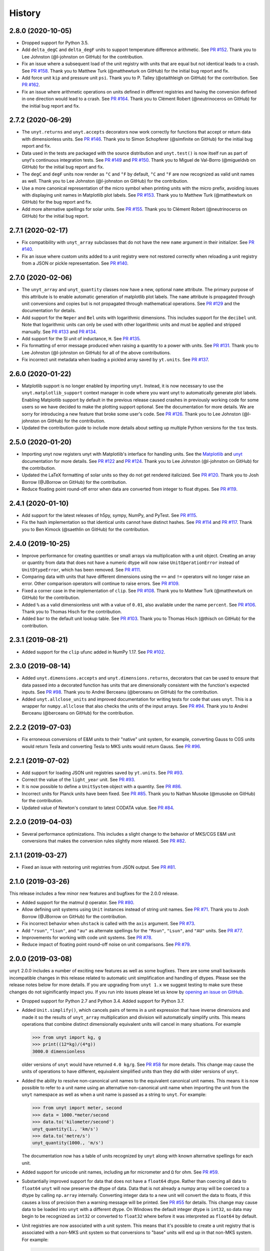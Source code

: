 =======
History
=======

2.8.0 (2020-10-05)
------------------

* Dropped support for Python 3.5.
* Add ``delta_degC`` and ``delta_degF`` units to support temperature difference
  arithmetic. See `PR #152
  <https://github.com/yt-project/unyt/pull/152>`_. Thank you to Lee Johnston
  (@l-johnston on GitHub) for the contribution.
* Fix an issue where a subsequent load of the unit registry with units that are
  equal but not identical leads to a crash. See `PR #158
  <https://github.com/yt-project/unyt/pull/158>`_. Thank you to Matthew Turk
  (@matthewturk on GitHub) for the initial bug report and fix.
* Add force unit ``kip`` and pressure unit ``psi``. Thank you to P. Talley
  (@otaithleigh on GitHub) for the contribution. See `PR #162
  <https://github.com/yt-project/unyt/pull/162>`_.
* Fix an issue where arithmetic operations on units defined in different
  registries and having the conversion defined in one direction would lead to a
  crash.  See `PR #164 <https://github.com/yt-project/unyt/pull/164>`_. Thank
  you to Clément Robert (@neutrinoceros on GitHub) for the initial bug report
  and fix.


2.7.2 (2020-06-29)
------------------

* The ``unyt.returns`` and ``unyt.accepts`` decorators now work correctly for
  functions that accept or return data with dimensionless units. See `PR #146
  <https://github.com/yt-project/unyt/pull/146>`_. Thank you to Simon Schopferer
  (@simfinite on GitHub) for the initial bug report and fix.
* Data used in the tests are packaged with the source distribution and
  ``unyt.test()`` is now itself run as part of unyt's continuous integration
  tests. See `PR #149 <https://github.com/yt-project/unyt/pull/149>`_ and `PR
  #150 <https://github.com/yt-project/unyt/pull/150>`_. Thank you to Miguel de
  Val-Borro (@migueldvb on GitHub) for the initial bug report and fix.
* The ``degC`` and ``degF`` units now render as ``°C`` and ``°F`` by default,
  ``°C`` and ``°F`` are now recognized as valid unit names as well. Thank you to
  Lee Johnston (@l-johnston on GitHub) for the contribution.
* Use a more canonical representation of the micro symbol when printing units
  with the micro prefix, avoiding issues with displaying unit names in
  Matplotlib plot labels. See `PR #153
  <https://github.com/yt-project/unyt/pull/153>`_. Thank you to Matthew Turk
  (@matthewturk on GitHub) for the bug report and fix.
* Add more alternative spellings for solar units. See `PR #155
  <https://github.com/yt-project/unyt/pull/155>`_. Thank you to Clément Robert
  (@neutrinoceros on GitHub) for the initial bug report.


2.7.1 (2020-02-17)
------------------

* Fix compatibility with ``unyt_array`` subclasses that do not have the new
  ``name`` argument in their initializer. See `PR #140
  <https://github.com/yt-project/unyt/pull/140>`_.
* Fix an issue where custom units added to a unit registry were not restored
  correctly when reloading a unit registry from a JSON or pickle
  representation. See `PR #140 <https://github.com/yt-project/unyt/pull/140>`_.

2.7.0 (2020-02-06)
------------------

* The ``unyt_array`` and ``unyt_quantity`` classes now have a new, optional
  ``name`` attribute. The primary purpose of this attribute is to enable
  automatic generation of matplotlib plot labels. The ``name`` attribute is
  propagated through unit conversions and copies but is not propagated through
  mathematical operations. See `PR #129
  <https://github.com/yt-project/unyt/pull/129>`_ and the documentation for
  details.
* Add support for the ``Neper`` and ``Bel`` units with logarithmic
  dimensions. This includes support for the ``decibel`` unit. Note that
  logarithmic units can only be used with other logarithmic units and must be
  applied and stripped manually. See `PR #133
  <https://github.com/yt-project/unyt/pull/133>`_ and `PR #134
  <https://github.com/yt-project/unyt/pull/134>`_.
* Add support for the SI unit of inductance, ``H``. See `PR #135
  <https://github.com/yt-project/unyt/pull/135>`_.
* Fix formatting of error message produced when raising a quantity to a power
  with units. See `PR #131
  <https://github.com/yt-project/unyt/pull/131>`_. Thank you to Lee Johnston
  (@l-johnston on GitHub) for all of the above contributions.
* Fix incorrect unit metadata when loading a pickled array saved by
  ``yt.units``. See `PR #137 <https://github.com/yt-project/unyt/pull/137>`_.


2.6.0 (2020-01-22)
------------------

* Matplotlib support is no longer enabled by importing ``unyt``. Instead, it is
  now necessary to use the ``unyt.matplotlib_support`` context manager in code
  where you want unyt to automatically generate plot labels. Enabling Matplotlib
  support by default in the previous release caused crashes in previously
  working code for some users so we have decided to make the plotting support
  optional. See the documentation for more details. We are sorry for introducing
  a new feature that broke some user's code. See `PR #126
  <https://github.com/yt-project/unyt/pull/126>`_. Thank you to Lee Johnston
  (@l-johnston on GitHub) for the contribution.
* Updated the contribution guide to include more details about setting up
  multiple Python versions for the ``tox`` tests.

2.5.0 (2020-01-20)
------------------

* Importing unyt now registers unyt with Matplotlib's interface for handling
  units. See the `Matplotlib
  <https://matplotlib.org/gallery/units/units_scatter.html>`_ and `unyt
  <https://unyt.readthedocs.io/en/latest/usage.html#plotting-with-matplotlib>`_
  documentation for more details. See `PR #122
  <https://github.com/yt-project/unyt/pull/122>`_ and `PR #124
  <https://github.com/yt-project/unyt/pull/124>`_. Thank you to Lee Johnston
  (@l-johnston on GitHub) for the contribution.
* Updated the LaTeX formatting of solar units so they do not get rendered
  italicized. See `PR #120
  <https://github.com/yt-project/unyt/pull/120>`_. Thank you to Josh Borrow
  (@JBorrow on GitHub) for the contribution.
* Reduce floating point round-off error when data are converted from integer to
  float dtypes. See `PR #119 <https://github.com/yt-project/unyt/pull/119>`_.

2.4.1 (2020-01-10)
------------------

* Add support for the latest releases of h5py, sympy, NumPy, and PyTest. See `PR
  #115 <https://github.com/yt-project/unyt/pull/115>`_.
* Fix the hash implementation so that identical units cannot have distinct
  hashes. See `PR #114 <https://github.com/yt-project/unyt/pull/114>`_ and `PR
  #117 <https://github.com/yt-project/unyt/pull/114>`_. Thank you to Ben Kimock
  (@saethlin on GitHub) for the contribution.

2.4.0 (2019-10-25)
------------------

* Improve performance for creating quantities or small arrays via multiplication
  with a unit object. Creating an array or quantity from data that does not have
  a numeric dtype will now raise ``UnitOperationError`` instead of
  ``UnitDtypeError``, which has been removed. See `PR #111
  <https://github.com/yt-project/unyt/pull/111>`_.
* Comparing data with units that have different dimensions using the ``==`` and
  ``!=`` operators will no longer raise an error. Other comparison operators
  will continue to raise errors. See `PR #109
  <https://github.com/yt-project/unyt/pull/109>`_.
* Fixed a corner case in the implementation of ``clip``. See `PR #108
  <https://github.com/yt-project/unyt/pull/108>`_. Thank you to Matthew Turk
  (@matthewturk on GitHub) for the contribution.
* Added ``%`` as a valid dimensionless unit with a value of ``0.01``, also
  available under the name ``percent``. See `PR #106
  <https://github.com/yt-project/unyt/pull/106>`_. Thank you to Thomas Hisch for
  the contribution.
* Added ``bar`` to the default unit lookup table. See `PR #103
  <https://github.com/yt-project/unyt/pull/103>`_. Thank you to Thomas Hisch
  (@thisch on GitHub) for the contribution.

2.3.1 (2019-08-21)
------------------

* Added support for the ``clip`` ufunc added in NumPy 1.17. See `PR #102
  <https://github.com/yt-project/unyt/pull/102>`_.

2.3.0 (2019-08-14)
------------------

* Added ``unyt.dimensions.accepts`` and ``unyt.dimensions.returns``, decorators
  that can be used to ensure that data passed into a decorated function has
  units that are dimensionally consistent with the function's expected
  inputs. See `PR #98 <https://github.com/yt-project/unyt/pull/94>`_. Thank you
  to Andrei Berceanu (@berceanu on GitHub) for the contribution.
* Added ``unyt.allclose_units`` and improved documentation for writing tests for
  code that uses ``unyt``. This is a wrapper for ``numpy.allclose`` that also
  checks the units of the input arrays. See `PR #94
  <https://github.com/yt-project/unyt/pull/94>`_. Thank you to Andrei Berceanu
  (@berceanu on GitHub) for the contribution.

2.2.2 (2019-07-03)
------------------

* Fix erroneous conversions of E&M units to their "native" unit system,
  for example, converting Gauss to CGS units would return Tesla and converting
  Tesla to MKS units would return Gauss. See `PR #96
  <https://github.com/yt-project/unyt/pull/96>`_.

2.2.1 (2019-07-02)
------------------

* Add support for loading JSON unit registries saved by ``yt.units``.
  See `PR #93 <https://github.com/yt-project/unyt/pull/93>`_.
* Correct the value of the ``light_year`` unit.
  See `PR #93 <https://github.com/yt-project/unyt/pull/93>`_.
* It is now possible to define a ``UnitSystem`` object with a quantity.
  See `PR #86 <https://github.com/yt-project/unyt/pull/86>`_.
* Incorrect units for Planck units have been fixed.
  See `PR #85 <https://github.com/yt-project/unyt/pull/85>`_. Thank you to
  Nathan Musoke (@musoke on GitHub) for the contribution.
* Updated value of Newton's constant to latest CODATA value.
  See `PR #84 <https://github.com/yt-project/unyt/pull/84>`_.

2.2.0 (2019-04-03)
------------------

* Several performance optimizations. This includes a slight change to the behavior
  of MKS/CGS E&M unit conversions that makes the conversion rules slightly more relaxed.
  See `PR #82 <https://github.com/yt-project/unyt/pull/82>`_.

2.1.1 (2019-03-27)
------------------

* Fixed an issue with restoring unit registries from JSON output. See `PR #81
  <https://github.com/yt-project/unyt/pull/81>`_.

2.1.0 (2019-03-26)
------------------

This release includes a few minor new features and bugfixes for the 2.0.0 release.

* Added support for the matmul ``@`` operator. See `PR #80
  <https://github.com/yt-project/unyt/pull/80>`_.
* Allow defining unit systems using ``Unit`` instances instead of string unit
  names. See `PR #71 <https://github.com/yt-project/unyt/pull/71>`_. Thank you
  to Josh Borrow (@JBorrow on GitHub) for the contribution.
* Fix incorrect behavior when ``uhstack`` is called with the ``axis``
  argument. See `PR #73 <https://github.com/yt-project/unyt/pull/73>`_.
* Add ``"rsun"``, ``"lsun"``, and ``"au"`` as alternate spellings for the
  ``"Rsun"``, ``"Lsun"``, and ``"AU"`` units. See `PR #77
  <https://github.com/yt-project/unyt/pull/77>`_.
* Improvements for working with code unit systems. See `PR #78
  <https://github.com/yt-project/unyt/pull/78>`_.
* Reduce impact of floating point round-off noise on unit comparisons. See `PR
  #79 <https://github.com/yt-project/unyt/pull/79>`_.

2.0.0 (2019-03-08)
------------------

``unyt`` 2.0.0 includes a number of exciting new features as well as some
bugfixes. There are some small backwards incompatible changes in this release
related to automatic unit simplification and handling of dtypes. Please see the
release notes below for more details. If you are upgrading from ``unyt 1.x`` we
suggest testing to make sure these changes do not siginificantly impact you. If
you run into issues please let us know by `opening an issue on GitHub
<https://github.com/yt-project/unyt/issues/new>`_.

* Dropped support for Python 2.7 and Python 3.4. Added support for Python 3.7.
* Added ``Unit.simplify()``, which cancels pairs of terms in a unit expression
  that have inverse dimensions and made it so the results of ``unyt_array``
  multiplication and division will automatically simplify units. This means
  operations that combine distinct dimensionally equivalent units will cancel in
  many situations. For example

  .. code-block:: python

     >>> from unyt import kg, g
     >>> print((12*kg)/(4*g))
     3000.0 dimensionless

  older versions of ``unyt`` would have returned ``4.0 kg/g``. See `PR #58
  <https://github.com/yt-project/unyt/pull/58>`_ for more details. This change
  may cause the units of operations to have different, equivalent simplified
  units than they did with older versions of ``unyt``.
* Added the ability to resolve non-canonical unit names to the equivalent
  canonical unit names. This means it is now possible to refer to a unit name
  using an alternative non-canonical unit name when importing the unit from the
  ``unyt`` namespace as well as when a unit name is passed as a string to
  ``unyt``. For example:

  .. code-block:: python

     >>> from unyt import meter, second
     >>> data = 1000.*meter/second
     >>> data.to('kilometer/second')
     unyt_quantity(1., 'km/s')
     >>> data.to('metre/s')
     unyt_quantity(1000., 'm/s')

  The documentation now has a table of units recognized by ``unyt`` along with
  known alternative spellings for each unit.
* Added support for unicode unit names, including ``μm`` for micrometer and ``Ω``
  for ohm. See `PR #59 <https://github.com/yt-project/unyt/pull/59>`_.
* Substantially improved support for data that does not have a ``float64``
  dtype. Rather than coercing all data to ``float64`` ``unyt`` will now preserve
  the dtype of data. Data that is not already a numpy array will be coerced to a
  dtype by calling ``np.array`` internally. Converting integer data to a new
  unit will convert the data to floats, if this causes a loss of precision then
  a warning message will be printed. See `PR #55
  <https://github.com/yt-project/unyt/pull/55>`_ for details. This change may
  cause data to be loaded into ``unyt`` with a different dtype. On Windows the
  default integer dtype is ``int32``, so data may begin to be recognized as
  ``int32`` or converted to ``float32`` where before it was interpreted as
  ``float64`` by default.
* Unit registries are now associated with a unit system. This means that it's
  possible to create a unit registry that is associated with a non-MKS unit
  system so that conversions to "base" units will end up in that non-MKS
  system. For example:

  .. code-block:: python

     >>> from unyt import UnitRegistry, unyt_quantity
     >>> ureg = UnitRegistry(unit_system='cgs')
     >>> data = unyt_quantity(12, 'N', registry=ureg)
     >>> data.in_base()
     unyt_quantity(1200000., 'dyn')

  See `PR #62 <https://github.com/yt-project/unyt/pull/62>`_ for details.
* Added two new utility functions, ``unyt.unit_systems.add_constants`` and
  ``unyt.unit_systems.add_symbols`` that can populate a namespace with a set of
  unit symbols in the same way that the top-level ``unyt`` namespace is
  populated. For example, the author of a library making use of ``unyt`` could
  create an object that users can use to access unit data like this:

  .. code-block:: python

      >>> from unyt.unit_systems import add_symbols
      >>> from unyt.unit_registry import UnitRegistry
      >>> class UnitContainer(object):
      ...    def __init__(self):
      ...        add_symbols(vars(self), registry=UnitRegistry())
      >>> units = UnitContainer()
      >>> units.kilometer
      km
      >>> units.microsecond
      μs

  See `PR #68 <https://github.com/yt-project/unyt/pull/68>`_.
* The ``unyt`` codebase is now automatically formatted by `black
  <https://github.com/ambv/black>`_. See `PR #57
  <https://github.com/yt-project/unyt/pull/57>`_.
* Add missing "microsecond" name from top-level ``unyt`` namespace. See `PR
  #48 <https://github.com/yt-project/unyt/pull/48>`_.
* Add support for ``numpy.argsort`` by defining ``unyt_array.argsort``. See `PR
  #52 <https://github.com/yt-project/unyt/pull/52>`_.
* Add Farad unit and fix issues with conversions between MKS and CGS
  electromagnetic units. See `PR #54
  <https://github.com/yt-project/unyt/pull/54>`_.
* Fixed incorrect conversions between inverse velocities and ``statohm``. See
  `PR #61 <https://github.com/yt-project/unyt/pull/61>`_.
* Fixed issues with installing ``unyt`` from source with newer versions of
  ``pip``. See `PR #63 <https://github.com/yt-project/unyt/pull/62>`_.
* Fixed bug when using ``define_unit`` that caused crashes when using a custom
  unit registry. Thank you to Bili Dong (@qobilidob on GitHub) for the pull
  request. See `PR #64 <https://github.com/yt-project/unyt/pull/64>`_.

We would also like to thank Daniel Gomez (@dangom), Britton Smith
(@brittonsmith), Lee Johnston (@l-johnston), Meagan Lang (@langmm), Eric Chen
(@ericchen), Justin Gilmer (@justinGilmer), and Andy Perez (@sharkweek) for
reporting issues.

1.0.7 (2018-08-13)
------------------

Trigger zenodo archiving.

1.0.6 (2018-08-13)
------------------

Minor paper updates to finalize JOSS submission.

1.0.5 (2018-08-03)
------------------

``unyt`` 1.0.5 includes changes that reflect the peew review process for the
JOSS method paper. The peer reviewers were Stuart Mumfork (`@cadair
<https://github.com/cadair>`_), Trevor Bekolay (`@tbekolay
<https://github.com/tbekolay>`_), and Yan Grange (`@ygrange
<https://github.com/ygrange>`_). The editor was Kyle Niemeyer (`@kyleniemeyer
<https://github.com/kyleniemeyer>`_). The ``unyt`` development team thank our
reviewers and editor for their help getting the ``unyt`` paper out the door as
well as for the numerous comments and suggestions that improved the paper and
package as a whole.

In addition we'd like to thank Mike Zingale, Meagan Lang, Maksin Ratkin,
DougAJ4, Ma Jianjun, Paul Ivanov, and Stephan Hoyer for reporting issues.

* Added docstrings for the custom exception classes defined by ``unyt``. See `PR
  #44 <https://github.com/yt-project/unyt/pull/44>`_.
* Added improved documentation to the contributor guide on how to run the tests
  and what the PR review guidelines are. See `PR #43
  <https://github.com/yt-project/unyt/pull/43>`_.
* Updates to the text of the method paper in response to reviewer
  suggestions. See `PR #42 <https://github.com/yt-project/unyt/pull/42>`_.
* It is now possible to run the tests on an installed copy of ``unyt`` by
  executing ``unyt.test()``. See `PR #41
  <https://github.com/yt-project/unyt/pull/41>`_.
* Minor edit to LICENSE file so GitHub recognizes it. See `PR #40
  <https://github.com/yt-project/unyt/pull/35>`_. Thank you to Kyle Sunden
  (`@ksunden <https://github.com/ksunden>`_) for the contribution.
* Add spatial frequency as a dimension and added support in the ``spectral``
  equivalence for the spatial frequency dimension. See `PR #38
  <https://github.com/yt-project/unyt/pull/38>`_ Thank you to Kyle Sunden
  (`@ksunden <https://github.com/ksunden>`_) for the contribution.
* Add support for Python 3.7. See `PR #37
  <https://github.com/yt-project/unyt/pull/35>`_.
* Importing ``unyt`` will now fail if ``numpy`` and ``sympy`` are not
  installed. See `PR #35 <https://github.com/yt-project/unyt/pull/35>`_
* Testing whether a unit name is contained in a unit registry using the Python
  ``in`` keyword will now work correctly for all unit names. See `PR #31
  <https://github.com/yt-project/unyt/pull/31>`_.
* The aliases for megagram in the top-level unyt namespace were incorrectly set
  to reference kilogram and now have the correct value. See `PR #29
  <https://github.com/yt-project/unyt/pull/29>`_.
* Make it possible to take scalars to dimensionless array powers with a properly
  broadcasted result without raising an error about units. See `PR #23
  <https://github.com/yt-project/unyt/pull/23>`_.
* Whether or not a unit is allowed to be SI-prefixable (for example, meter is
  SI-prefixable to form centimeter, kilometer, and many other units) is now
  stored as metadata in the unit registry rather than as global state inside
  ``unyt``. See `PR #21 <https://github.com/yt-project/unyt/pull/21>`_.
* Made adjustments to the rules for converting between CGS and MKS E&M units so
  that errors are only raised when going between unit systems and not merely
  when doing a complicated unit conversion invoving E&M units. See `PR #20
  <https://github.com/yt-project/unyt/pull/20>`_.
* ``round(q)`` where ``q`` is a ``unyt_quantity`` instance will no
  longer raise an error and will now return the nearest rounded float.
  See `PR #19 <https://github.com/yt-project/unyt/pull/19>`_.
* Fixed a typo in the readme. Thank you to Paul Ivanov (`@ivanov
  <https://github.com/ivanov>`_) for `the fix
  <https://github.com/yt-project/unyt/pull/16>`_.
* Added smoot as a unit. See `PR #14
  <https://github.com/yt-project/unyt/pull/14>`_.

1.0.4 (2018-06-08)
------------------

* Expand installation instructions
* Mention paper and arxiv submission in the readme.

1.0.3 (2018-06-06)
------------------

* Fix readme rendering on pypi

1.0.2 (2018-06-06)
------------------

* Added a paper to be submitted to the Journal of Open Source Software.
* Tweaks for the readme

1.0.1 (2018-05-24)
------------------

* Don't use setup_requires in setup.py

1.0.0 (2018-05-24)
------------------

* First release on PyPI.
* unyt began life as a submodule of yt named yt.units.
* It was separated from yt.units as its own package in 2018.
